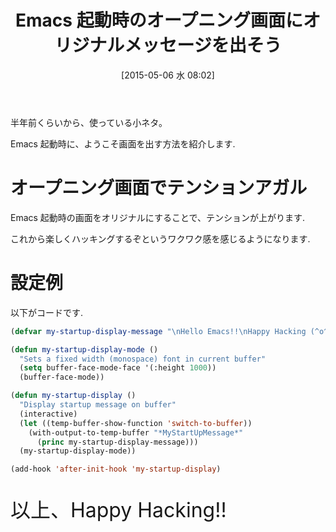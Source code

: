 #+BLOG: Futurismo
#+POSTID: 3649
#+DATE: [2015-05-06 水 08:02]
#+OPTIONS: toc:nil num:nil todo:nil pri:nil tags:nil ^:nil TeX:nil
#+CATEGORY: Emacs
#+TAGS:
#+DESCRIPTION: Emacs 起動時のオープニング画面にオリジナルメッセージを出そう
#+TITLE: Emacs 起動時のオープニング画面にオリジナルメッセージを出そう

[[file:./../img/2015-05-06-075442_889x534_scrot.png]]

半年前くらいから、使っている小ネタ。

Emacs 起動時に、ようこそ画面を出す方法を紹介します.

* オープニング画面でテンションアガル
  Emacs 起動時の画面をオリジナルにすることで、テンションが上がります.

  これから楽しくハッキングするぞというワクワク感を感じるようになります.

* 設定例
  以下がコードです.

#+begin_src emacs-lisp
(defvar my-startup-display-message "\nHello Emacs!!\nHappy Hacking (^o^)/\n")

(defun my-startup-display-mode ()
  "Sets a fixed width (monospace) font in current buffer"
  (setq buffer-face-mode-face '(:height 1000))
  (buffer-face-mode))

(defun my-startup-display ()
  "Display startup message on buffer"
  (interactive)
  (let ((temp-buffer-show-function 'switch-to-buffer))
    (with-output-to-temp-buffer "*MyStartUpMessage*"  
      (princ my-startup-display-message)))
  (my-startup-display-mode))

(add-hook 'after-init-hook 'my-startup-display)
#+end_src

#+BEGIN_HTML
<p style="font-size:32px">以上、Happy Hacking!!</p>
#+END_HTML


# ./../img/2015-05-06-075442_889x534_scrot.png http://futurismo.biz/wp-content/uploads/wpid-2015-05-06-075442_889x534_scrot.png
